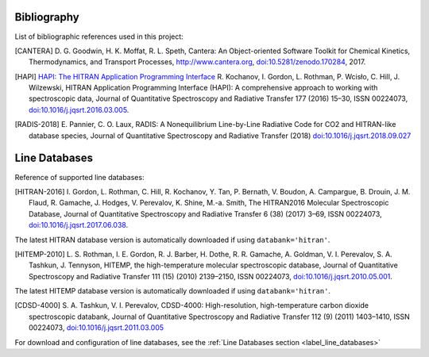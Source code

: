 Bibliography
------------

List of bibliographic references used in this project:

.. [CANTERA] D. G. Goodwin, H. K. Moffat, R. L. Speth, Cantera: An Object-oriented Software
             Toolkit for Chemical Kinetics, Thermodynamics, and Transport Processes,
             http://www.cantera.org, `doi:10.5281/zenodo.170284 <https://zenodo.org/record/170284#.XRIOno-xVEY>`__, 2017.

.. [HAPI] `HAPI: The HITRAN Application Programming Interface <http://hitran.org/hapi>`_
          R. Kochanov, I. Gordon, L. Rothman, P. Wcisło, C. Hill, J. Wilzewski, HITRAN Application Programming Interface (HAPI):
          A comprehensive approach to working with spectroscopic data, Journal of Quantitative Spectroscopy
          and Radiative Transfer 177 (2016) 15–30, ISSN 00224073, `doi:10.1016/j.jqsrt.2016.03.005 <https://www.researchgate.net/publication/297682202_HITRAN_Application_Programming_Interface_HAPI_A_comprehensive_approach_to_working_with_spectroscopic_data>`__.

.. [RADIS-2018] E. Pannier, C. O. Laux, RADIS: A Nonequilibrium Line-by-Line Radiative Code for CO2 and
                HITRAN-like database species, Journal of Quantitative Spectroscopy and Radiative Transfer
                (2018) `doi:10.1016/j.jqsrt.2018.09.027 <https://www.sciencedirect.com/science/article/pii/S0022407318305867?via%3Dihub>`__

.. [Spectral Synthesis Algorithm] D.C.M. van den Bekerom, E. Pannier, A Discrete Integral Transform for Rapid Spectral Synthesis,
                Journal of Quantitative Spectroscopy and Radiative Transfer (2021) `doi:10.1016/j.jqsrt.2020.107476 <https://www.sciencedirect.com/science/article/abs/pii/S0022407320310049>`__

Line Databases
--------------

Reference of supported line databases:

.. [HITRAN-2016] I. Gordon, L. Rothman, C. Hill, R. Kochanov, Y. Tan, P. Bernath, V. Boudon, A. Campargue,
                 B. Drouin, J. M. Flaud, R. Gamache, J. Hodges, V. Perevalov, K. Shine, M.-a. Smith,
                 The HITRAN2016 Molecular Spectroscopic Database, Journal of Quantitative Spectroscopy and Radiative
                 Transfer 6 (38) (2017) 3–69, ISSN 00224073, `doi:10.1016/j.jqsrt.2017.06.038 <https://www.sciencedirect.com/science/article/pii/S0022407317301073>`__.

The latest HITRAN database version is automatically downloaded if using ``databank='hitran'``.

.. [HITEMP-2010] L. S. Rothman, I. E. Gordon, R. J. Barber, H. Dothe, R. R. Gamache, A. Goldman, V. I. Perevalov,
                 S. A. Tashkun, J. Tennyson, HITEMP, the high-temperature molecular spectroscopic database,
                 Journal of Quantitative Spectroscopy and Radiative Transfer 111 (15) (2010)
                 2139–2150, ISSN 00224073, `doi:10.1016/j.jqsrt.2010.05.001 <https://www.sciencedirect.com/science/article/pii/S002240731000169X>`__.

The latest HITEMP database version is automatically downloaded if using ``databank='hitran'``.

.. [CDSD-4000] S. A. Tashkun, V. I. Perevalov, CDSD-4000: High-resolution, high-temperature carbon dioxide
               spectroscopic databank, Journal of Quantitative Spectroscopy and Radiative Transfer 112 (9) (2011)
               1403–1410, ISSN 00224073, `doi:10.1016/j.jqsrt.2011.03.005 <https://www.sciencedirect.com/science/article/pii/S0022407311001154>`__

For download and configuration of line databases, see the :ref:`Line Databases section <label_line_databases>`
